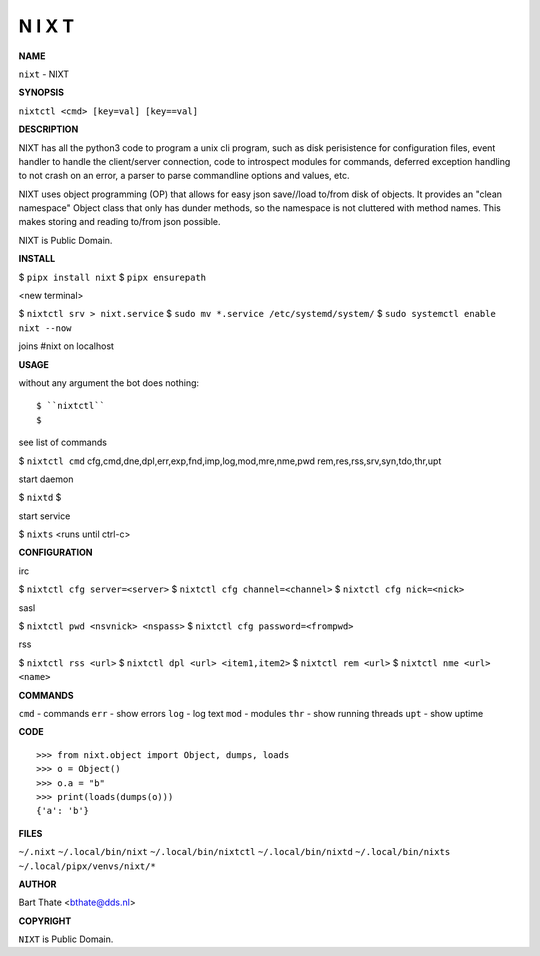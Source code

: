 N I X T
=======


**NAME**


``nixt`` - NIXT


**SYNOPSIS**


``nixtctl <cmd> [key=val] [key==val]``


**DESCRIPTION**


NIXT has all the python3 code to program a unix cli program, such as
disk perisistence for configuration files, event handler to
handle the client/server connection, code to introspect modules
for commands, deferred exception handling to not crash on an
error, a parser to parse commandline options and values, etc.

NIXT uses object programming (OP) that allows for easy json save//load
to/from disk of objects. It provides an "clean namespace" Object class
that only has dunder methods, so the namespace is not cluttered with
method names. This makes storing and reading to/from json possible.

NIXT is Public Domain.


**INSTALL**


$ ``pipx install nixt``
$ ``pipx ensurepath``

<new terminal>

$ ``nixtctl srv > nixt.service``
$ ``sudo mv *.service /etc/systemd/system/``
$ ``sudo systemctl enable nixt --now``

joins #nixt on localhost


**USAGE**


without any argument the bot does nothing::

$ ``nixtctl``
$

see list of commands

$ ``nixtctl cmd``
cfg,cmd,dne,dpl,err,exp,fnd,imp,log,mod,mre,nme,pwd
rem,res,rss,srv,syn,tdo,thr,upt

start daemon

$ ``nixtd``
$

start service

$ ``nixts``
<runs until ctrl-c>


**CONFIGURATION**


irc

$ ``nixtctl cfg server=<server>``
$ ``nixtctl cfg channel=<channel>``
$ ``nixtctl cfg nick=<nick>``

sasl

$ ``nixtctl pwd <nsvnick> <nspass>``
$ ``nixtctl cfg password=<frompwd>``

rss

$ ``nixtctl rss <url>``
$ ``nixtctl dpl <url> <item1,item2>``
$ ``nixtctl rem <url>``
$ ``nixtctl nme <url> <name>``


**COMMANDS**


``cmd`` - commands
``err`` - show errors
``log`` - log text
``mod`` - modules
``thr`` - show running threads
``upt`` - show uptime


**CODE**

::

    >>> from nixt.object import Object, dumps, loads
    >>> o = Object()
    >>> o.a = "b"
    >>> print(loads(dumps(o)))
    {'a': 'b'}


**FILES**

``~/.nixt``
``~/.local/bin/nixt``
``~/.local/bin/nixtctl``
``~/.local/bin/nixtd``
``~/.local/bin/nixts``
``~/.local/pipx/venvs/nixt/*``


**AUTHOR**


Bart Thate <bthate@dds.nl>


**COPYRIGHT**


``NIXT`` is Public Domain.
